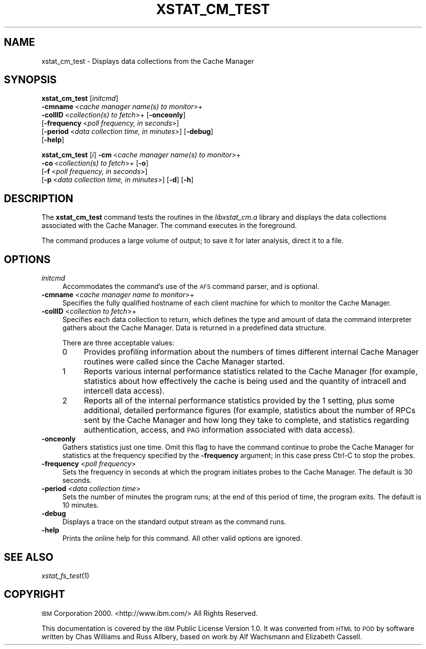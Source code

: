 .\" Automatically generated by Pod::Man 2.12 (Pod::Simple 3.05)
.\"
.\" Standard preamble:
.\" ========================================================================
.de Sh \" Subsection heading
.br
.if t .Sp
.ne 5
.PP
\fB\\$1\fR
.PP
..
.de Sp \" Vertical space (when we can't use .PP)
.if t .sp .5v
.if n .sp
..
.de Vb \" Begin verbatim text
.ft CW
.nf
.ne \\$1
..
.de Ve \" End verbatim text
.ft R
.fi
..
.\" Set up some character translations and predefined strings.  \*(-- will
.\" give an unbreakable dash, \*(PI will give pi, \*(L" will give a left
.\" double quote, and \*(R" will give a right double quote.  \*(C+ will
.\" give a nicer C++.  Capital omega is used to do unbreakable dashes and
.\" therefore won't be available.  \*(C` and \*(C' expand to `' in nroff,
.\" nothing in troff, for use with C<>.
.tr \(*W-
.ds C+ C\v'-.1v'\h'-1p'\s-2+\h'-1p'+\s0\v'.1v'\h'-1p'
.ie n \{\
.    ds -- \(*W-
.    ds PI pi
.    if (\n(.H=4u)&(1m=24u) .ds -- \(*W\h'-12u'\(*W\h'-12u'-\" diablo 10 pitch
.    if (\n(.H=4u)&(1m=20u) .ds -- \(*W\h'-12u'\(*W\h'-8u'-\"  diablo 12 pitch
.    ds L" ""
.    ds R" ""
.    ds C` ""
.    ds C' ""
'br\}
.el\{\
.    ds -- \|\(em\|
.    ds PI \(*p
.    ds L" ``
.    ds R" ''
'br\}
.\"
.\" If the F register is turned on, we'll generate index entries on stderr for
.\" titles (.TH), headers (.SH), subsections (.Sh), items (.Ip), and index
.\" entries marked with X<> in POD.  Of course, you'll have to process the
.\" output yourself in some meaningful fashion.
.if \nF \{\
.    de IX
.    tm Index:\\$1\t\\n%\t"\\$2"
..
.    nr % 0
.    rr F
.\}
.\"
.\" Accent mark definitions (@(#)ms.acc 1.5 88/02/08 SMI; from UCB 4.2).
.\" Fear.  Run.  Save yourself.  No user-serviceable parts.
.    \" fudge factors for nroff and troff
.if n \{\
.    ds #H 0
.    ds #V .8m
.    ds #F .3m
.    ds #[ \f1
.    ds #] \fP
.\}
.if t \{\
.    ds #H ((1u-(\\\\n(.fu%2u))*.13m)
.    ds #V .6m
.    ds #F 0
.    ds #[ \&
.    ds #] \&
.\}
.    \" simple accents for nroff and troff
.if n \{\
.    ds ' \&
.    ds ` \&
.    ds ^ \&
.    ds , \&
.    ds ~ ~
.    ds /
.\}
.if t \{\
.    ds ' \\k:\h'-(\\n(.wu*8/10-\*(#H)'\'\h"|\\n:u"
.    ds ` \\k:\h'-(\\n(.wu*8/10-\*(#H)'\`\h'|\\n:u'
.    ds ^ \\k:\h'-(\\n(.wu*10/11-\*(#H)'^\h'|\\n:u'
.    ds , \\k:\h'-(\\n(.wu*8/10)',\h'|\\n:u'
.    ds ~ \\k:\h'-(\\n(.wu-\*(#H-.1m)'~\h'|\\n:u'
.    ds / \\k:\h'-(\\n(.wu*8/10-\*(#H)'\z\(sl\h'|\\n:u'
.\}
.    \" troff and (daisy-wheel) nroff accents
.ds : \\k:\h'-(\\n(.wu*8/10-\*(#H+.1m+\*(#F)'\v'-\*(#V'\z.\h'.2m+\*(#F'.\h'|\\n:u'\v'\*(#V'
.ds 8 \h'\*(#H'\(*b\h'-\*(#H'
.ds o \\k:\h'-(\\n(.wu+\w'\(de'u-\*(#H)/2u'\v'-.3n'\*(#[\z\(de\v'.3n'\h'|\\n:u'\*(#]
.ds d- \h'\*(#H'\(pd\h'-\w'~'u'\v'-.25m'\f2\(hy\fP\v'.25m'\h'-\*(#H'
.ds D- D\\k:\h'-\w'D'u'\v'-.11m'\z\(hy\v'.11m'\h'|\\n:u'
.ds th \*(#[\v'.3m'\s+1I\s-1\v'-.3m'\h'-(\w'I'u*2/3)'\s-1o\s+1\*(#]
.ds Th \*(#[\s+2I\s-2\h'-\w'I'u*3/5'\v'-.3m'o\v'.3m'\*(#]
.ds ae a\h'-(\w'a'u*4/10)'e
.ds Ae A\h'-(\w'A'u*4/10)'E
.    \" corrections for vroff
.if v .ds ~ \\k:\h'-(\\n(.wu*9/10-\*(#H)'\s-2\u~\d\s+2\h'|\\n:u'
.if v .ds ^ \\k:\h'-(\\n(.wu*10/11-\*(#H)'\v'-.4m'^\v'.4m'\h'|\\n:u'
.    \" for low resolution devices (crt and lpr)
.if \n(.H>23 .if \n(.V>19 \
\{\
.    ds : e
.    ds 8 ss
.    ds o a
.    ds d- d\h'-1'\(ga
.    ds D- D\h'-1'\(hy
.    ds th \o'bp'
.    ds Th \o'LP'
.    ds ae ae
.    ds Ae AE
.\}
.rm #[ #] #H #V #F C
.\" ========================================================================
.\"
.IX Title "XSTAT_CM_TEST 1"
.TH XSTAT_CM_TEST 1 "2009-07-31" "OpenAFS" "AFS Command Reference"
.\" For nroff, turn off justification.  Always turn off hyphenation; it makes
.\" way too many mistakes in technical documents.
.if n .ad l
.nh
.SH "NAME"
xstat_cm_test \- Displays data collections from the Cache Manager
.SH "SYNOPSIS"
.IX Header "SYNOPSIS"
\&\fBxstat_cm_test\fR [\fIinitcmd\fR]
    \fB\-cmname\fR\ <\fIcache\ manager\ name(s)\ to\ monitor\fR>+
    \fB\-collID\fR\ <\fIcollection(s)\ to\ fetch\fR>+ [\fB\-onceonly\fR]
    [\fB\-frequency\fR\ <\fIpoll\ frequency,\ in\ seconds\fR>]
    [\fB\-period\fR\ <\fIdata\ collection\ time,\ in\ minutes\fR>] [\fB\-debug\fR]
    [\fB\-help\fR]
.PP
\&\fBxstat_cm_test\fR [\fIi\fR] \fB\-cm\fR\ <\fIcache\ manager\ name(s)\ to\ monitor\fR>+
    \fB\-co\fR\ <\fIcollection(s)\ to\ fetch\fR>+ [\fB\-o\fR]
    [\fB\-f\fR\ <\fIpoll\ frequency,\ in\ seconds\fR>]
    [\fB\-p\fR\ <\fIdata\ collection\ time,\ in\ minutes\fR>] [\fB\-d\fR] [\fB\-h\fR]
.SH "DESCRIPTION"
.IX Header "DESCRIPTION"
The \fBxstat_cm_test\fR command tests the routines in the \fIlibxstat_cm.a\fR
library and displays the data collections associated with the Cache
Manager. The command executes in the foreground.
.PP
The command produces a large volume of output; to save it for later
analysis, direct it to a file.
.SH "OPTIONS"
.IX Header "OPTIONS"
.IP "\fIinitcmd\fR" 4
.IX Item "initcmd"
Accommodates the command's use of the \s-1AFS\s0 command parser, and is optional.
.IP "\fB\-cmname\fR <\fIcache manager name to monitor\fR>+" 4
.IX Item "-cmname <cache manager name to monitor>+"
Specifies the fully qualified hostname of each client machine for which to
monitor the Cache Manager.
.IP "\fB\-collID\fR <\fIcollection to fetch\fR>+" 4
.IX Item "-collID <collection to fetch>+"
Specifies each data collection to return, which defines the type and
amount of data the command interpreter gathers about the Cache Manager.
Data is returned in a predefined data structure.
.Sp
There are three acceptable values:
.RS 4
.IP "0" 4
Provides profiling information about the numbers of times different
internal Cache Manager routines were called since the Cache Manager
started.
.IP "1" 4
.IX Item "1"
Reports various internal performance statistics related to the Cache
Manager (for example, statistics about how effectively the cache is being
used and the quantity of intracell and intercell data access).
.IP "2" 4
.IX Item "2"
Reports all of the internal performance statistics provided by the \f(CW1\fR
setting, plus some additional, detailed performance figures (for example,
statistics about the number of RPCs sent by the Cache Manager and how long
they take to complete, and statistics regarding authentication, access,
and \s-1PAG\s0 information associated with data access).
.RE
.RS 4
.RE
.IP "\fB\-onceonly\fR" 4
.IX Item "-onceonly"
Gathers statistics just one time. Omit this flag to have the command
continue to probe the Cache Manager for statistics at the frequency
specified by the \fB\-frequency\fR argument; in this case press Ctrl-C to stop
the probes.
.IP "\fB\-frequency\fR <\fIpoll frequency\fR>" 4
.IX Item "-frequency <poll frequency>"
Sets the frequency in seconds at which the program initiates probes to the
Cache Manager. The default is 30 seconds.
.IP "\fB\-period\fR <\fIdata collection time\fR>" 4
.IX Item "-period <data collection time>"
Sets the number of minutes the program runs; at the end of this period of
time, the program exits. The default is 10 minutes.
.IP "\fB\-debug\fR" 4
.IX Item "-debug"
Displays a trace on the standard output stream as the command runs.
.IP "\fB\-help\fR" 4
.IX Item "-help"
Prints the online help for this command. All other valid options are
ignored.
.SH "SEE ALSO"
.IX Header "SEE ALSO"
\&\fIxstat_fs_test\fR\|(1)
.SH "COPYRIGHT"
.IX Header "COPYRIGHT"
\&\s-1IBM\s0 Corporation 2000. <http://www.ibm.com/> All Rights Reserved.
.PP
This documentation is covered by the \s-1IBM\s0 Public License Version 1.0.  It was
converted from \s-1HTML\s0 to \s-1POD\s0 by software written by Chas Williams and Russ
Allbery, based on work by Alf Wachsmann and Elizabeth Cassell.
